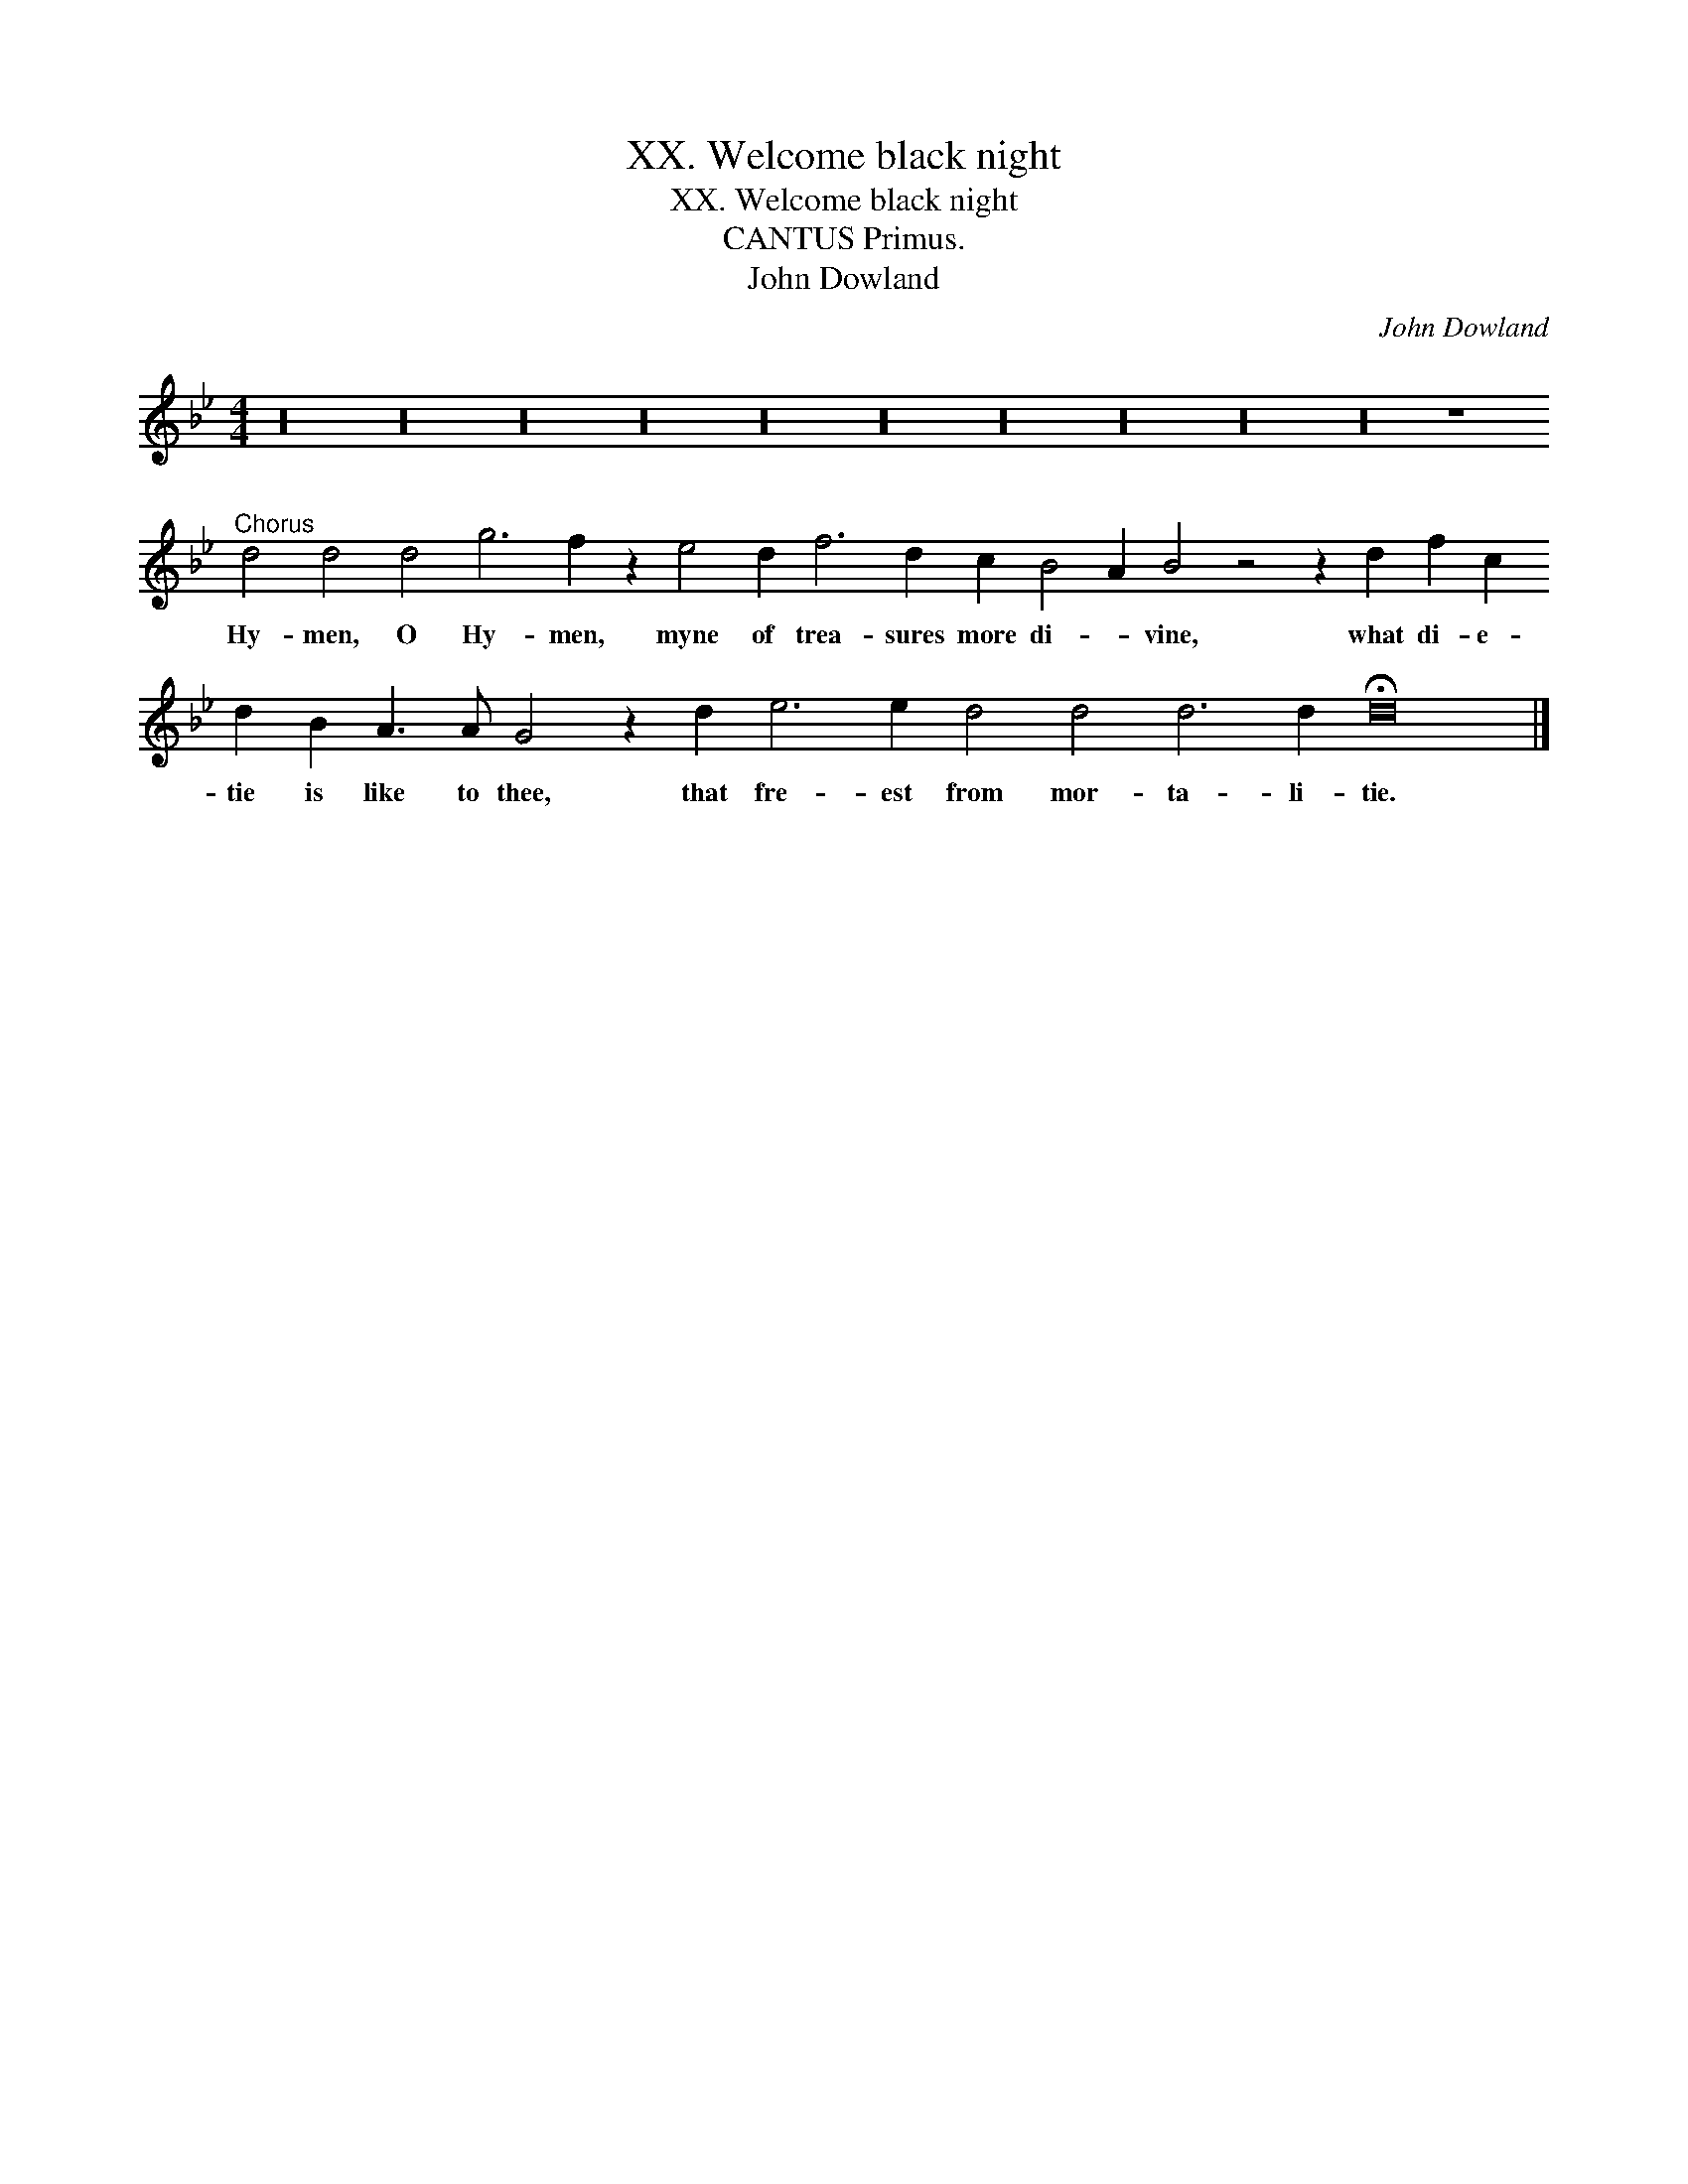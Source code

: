 X:1
T:XX. Welcome black night
T:XX. Welcome black night
T:CANTUS Primus.
T:John Dowland
C:John Dowland
L:1/8
M:4/4
K:Gmin
V:1 treble 
V:1
 z32 z32 z32 z32 z32 z32 z32 z32 z32 z32 z8"^Chorus" d4 d4 d4 g6 f2 z2 e4 d2 f6 d2 c2 B4 A2 B4 z4 z2 d2 f2 c2 d2 B2 A3 A G4 z2 d2 e6 e2 d4 d4 d6 d2 !fermata!d16 |] %1
w: Hy- men, O Hy- men, myne of trea- sures more di- * vine, what di- e- tie is like to thee, that fre- est from mor- ta- li- tie.|

